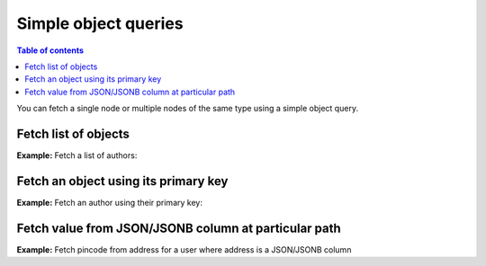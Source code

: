 .. meta::
   :description: Make simple object queries in Hasura
   :keywords: hasura, docs, query, object query

Simple object queries
=====================

.. contents:: Table of contents
  :backlinks: none
  :depth: 2
  :local:

You can fetch a single node or multiple nodes of the same type using a simple object query.

Fetch list of objects
---------------------
**Example:** Fetch a list of authors:

.. graphiql::
  :view_only:
  :query:
    query {
      author {
        id
        name
      }
    }
  :response:
    {
      "data": {
        "author": [
          {
            "id": 1,
            "name": "Justin"
          },
          {
            "id": 2,
            "name": "Beltran"
          },
          {
            "id": 3,
            "name": "Sidney"
          },
          {
            "id": 4,
            "name": "Anjela"
          }
        ]
      }
    }


Fetch an object using its primary key
-------------------------------------
**Example:** Fetch an author using their primary key:

.. graphiql::
  :view_only:
  :query:
    query {
      author_by_pk(id: 1) {
        id
        name
      }
    }
  :response:
    {
      "data": {
        "author_by_pk": {
          "id": 1,
          "name": "Justin"
        }
      }
    }

Fetch value from JSON/JSONB column at particular path
-----------------------------------------------------
**Example:** Fetch pincode from address for a user where address is a JSON/JSONB column

.. graphiql::
  :view_only:
  :query:
    query {
      user_by_pk(id: 1) {
        id
        name
        pincode: address(path: ".pincode") # pincode is an alias
      }
    }
  :response:
    {
      "data": {
        "user_by_pk": {
          "id": 1,
          "name": "Justin",
          "pincode": 110017
        }
      }
    }
